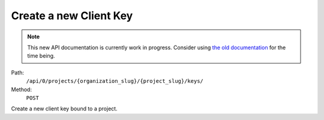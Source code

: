 .. this file is auto generated. do not edit

Create a new Client Key
=======================

.. note::
  This new API documentation is currently work in progress. Consider using `the old documentation <https://beta.getsentry.com/api/>`__ for the time being.

Path:
 ``/api/0/projects/{organization_slug}/{project_slug}/keys/``
Method:
 ``POST``

Create a new client key bound to a project.
